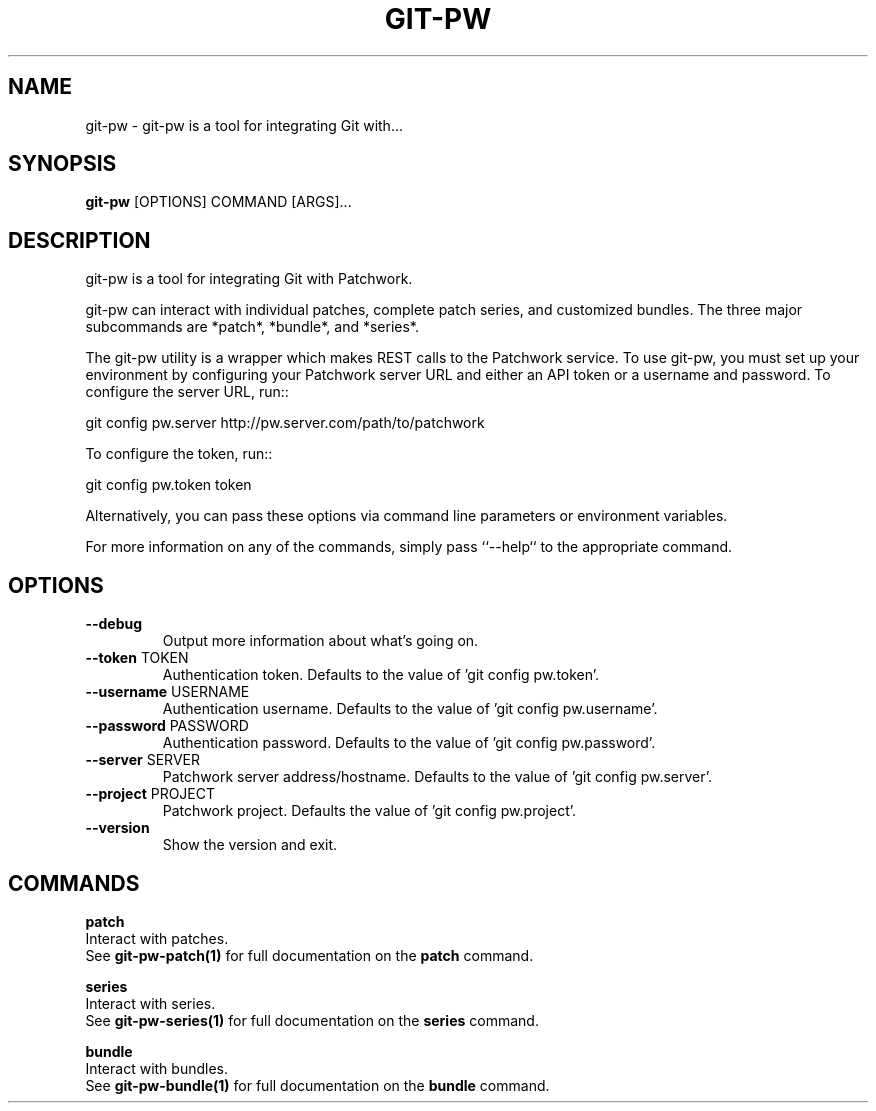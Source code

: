 .TH "GIT-PW" "1" "21-Sep-2019" "1.7.0" "git-pw Manual"
.SH NAME
git-pw \- git-pw is a tool for integrating Git with...
.SH SYNOPSIS
.B git-pw
[OPTIONS] COMMAND [ARGS]...
.SH DESCRIPTION
git-pw is a tool for integrating Git with Patchwork.
.PP
git-pw can interact with individual patches, complete patch series, and
customized bundles.  The three major subcommands are *patch*, *bundle*,
and *series*.
.PP
The git-pw utility is a wrapper which makes REST calls to the Patchwork
service. To use git-pw, you must set up your environment by configuring
your Patchwork server URL and either an API token or a username and
password. To configure the server URL, run::
.PP
  git config pw.server http://pw.server.com/path/to/patchwork
.PP
To configure the token, run::
.PP
  git config pw.token token
.PP
Alternatively, you can pass these options via command line parameters or
environment variables.
.PP
For more information on any of the commands, simply pass ``--help`` to the
appropriate command.
.SH OPTIONS
.TP
\fB\-\-debug\fP
Output more information about what's going on.
.TP
\fB\-\-token\fP TOKEN
Authentication token. Defaults to the value of 'git config pw.token'.
.TP
\fB\-\-username\fP USERNAME
Authentication username. Defaults to the value of 'git config pw.username'.
.TP
\fB\-\-password\fP PASSWORD
Authentication password. Defaults to the value of 'git config pw.password'.
.TP
\fB\-\-server\fP SERVER
Patchwork server address/hostname. Defaults to the value of 'git config pw.server'.
.TP
\fB\-\-project\fP PROJECT
Patchwork project. Defaults the value of 'git config pw.project'.
.TP
\fB\-\-version\fP
Show the version and exit.
.SH COMMANDS
.PP
\fBpatch\fP
  Interact with patches.
  See \fBgit-pw-patch(1)\fP for full documentation on the \fBpatch\fP command.
.PP
\fBseries\fP
  Interact with series.
  See \fBgit-pw-series(1)\fP for full documentation on the \fBseries\fP command.
.PP
\fBbundle\fP
  Interact with bundles.
  See \fBgit-pw-bundle(1)\fP for full documentation on the \fBbundle\fP command.
